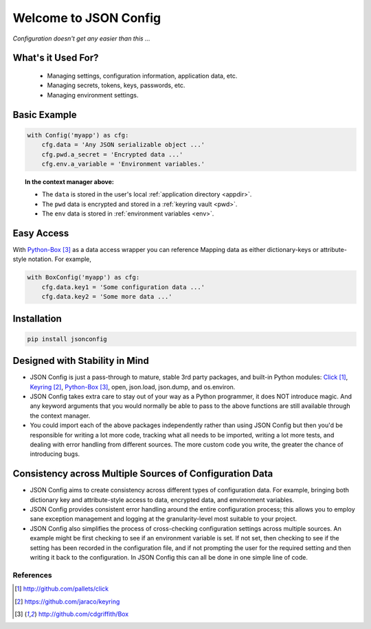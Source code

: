 ######################
Welcome to JSON Config
######################

*Configuration doesn't get any easier than this ...*

===================
What's it Used For?
===================

 * Managing settings, configuration information, application data, etc.
 * Managing secrets, tokens, keys, passwords, etc.
 * Managing environment settings.

=============
Basic Example
=============

.. code::

    with Config('myapp') as cfg:
        cfg.data = 'Any JSON serializable object ...'
        cfg.pwd.a_secret = 'Encrypted data ...'
        cfg.env.a_variable = 'Environment variables.'

.. topic:: In the context manager above:

    * The ``data`` is stored in the user's local :ref:`application directory <appdir>`.
    * The ``pwd`` data is encrypted and stored in a :ref:`keyring vault <pwd>`.
    * The ``env`` data is stored in :ref:`environment variables <env>`.

===========
Easy Access
===========

With Python-Box_ as a data access wrapper you can reference Mapping data as
either dictionary-keys or attribute-style notation.  For example,

.. code::

    with BoxConfig('myapp') as cfg:
        cfg.data.key1 = 'Some configuration data ...'
        cfg.data.key2 = 'Some more data ...'

============
Installation
============

.. code::

    pip install jsonconfig

===============================
Designed with Stability in Mind
===============================

* JSON Config is just a pass-through to mature, stable 3rd party packages,
  and built-in Python modules: Click_, Keyring_, Python-Box_, open, json.load,
  json.dump, and os.environ.

* JSON Config takes extra care to stay out of your way as a Python
  programmer, it does NOT introduce magic.  And any keyword arguments that you
  would normally be able to pass to the above functions are still available
  through the context manager.

* You could import each of the above packages independently rather than
  using JSON Config but then you'd be responsible for writing a lot more
  code, tracking what all needs to be imported, writing a lot more tests,
  and dealing with error handling from different sources. The more custom
  code you write, the greater the chance of introducing bugs.

=========================================================
Consistency across Multiple Sources of Configuration Data
=========================================================

* JSON Config aims to create consistency across different types of
  configuration data.  For example, bringing both dictionary key and
  attribute-style access to data, encrypted data, and environment
  variables.

* JSON Config provides consistent error handling around the entire
  configuration process; this allows you to employ sane exception
  management and logging at the granularity-level most suitable to your
  project.

* JSON Config also simplifies the process of cross-checking configuration
  settings across multiple sources. An example might be first checking to
  see if an environment variable is set.  If not set, then checking to see
  if the setting has been recorded in the configuration file, and if not
  prompting the user for the required setting and then writing it back to
  the configuration.  In JSON Config this can all be done in one simple line
  of code.

**********
References
**********

.. target-notes::

.. _Click: http://github.com/pallets/click
.. _Keyring: https://github.com/jaraco/keyring
.. _Python-Box: http://github.com/cdgriffith/Box


